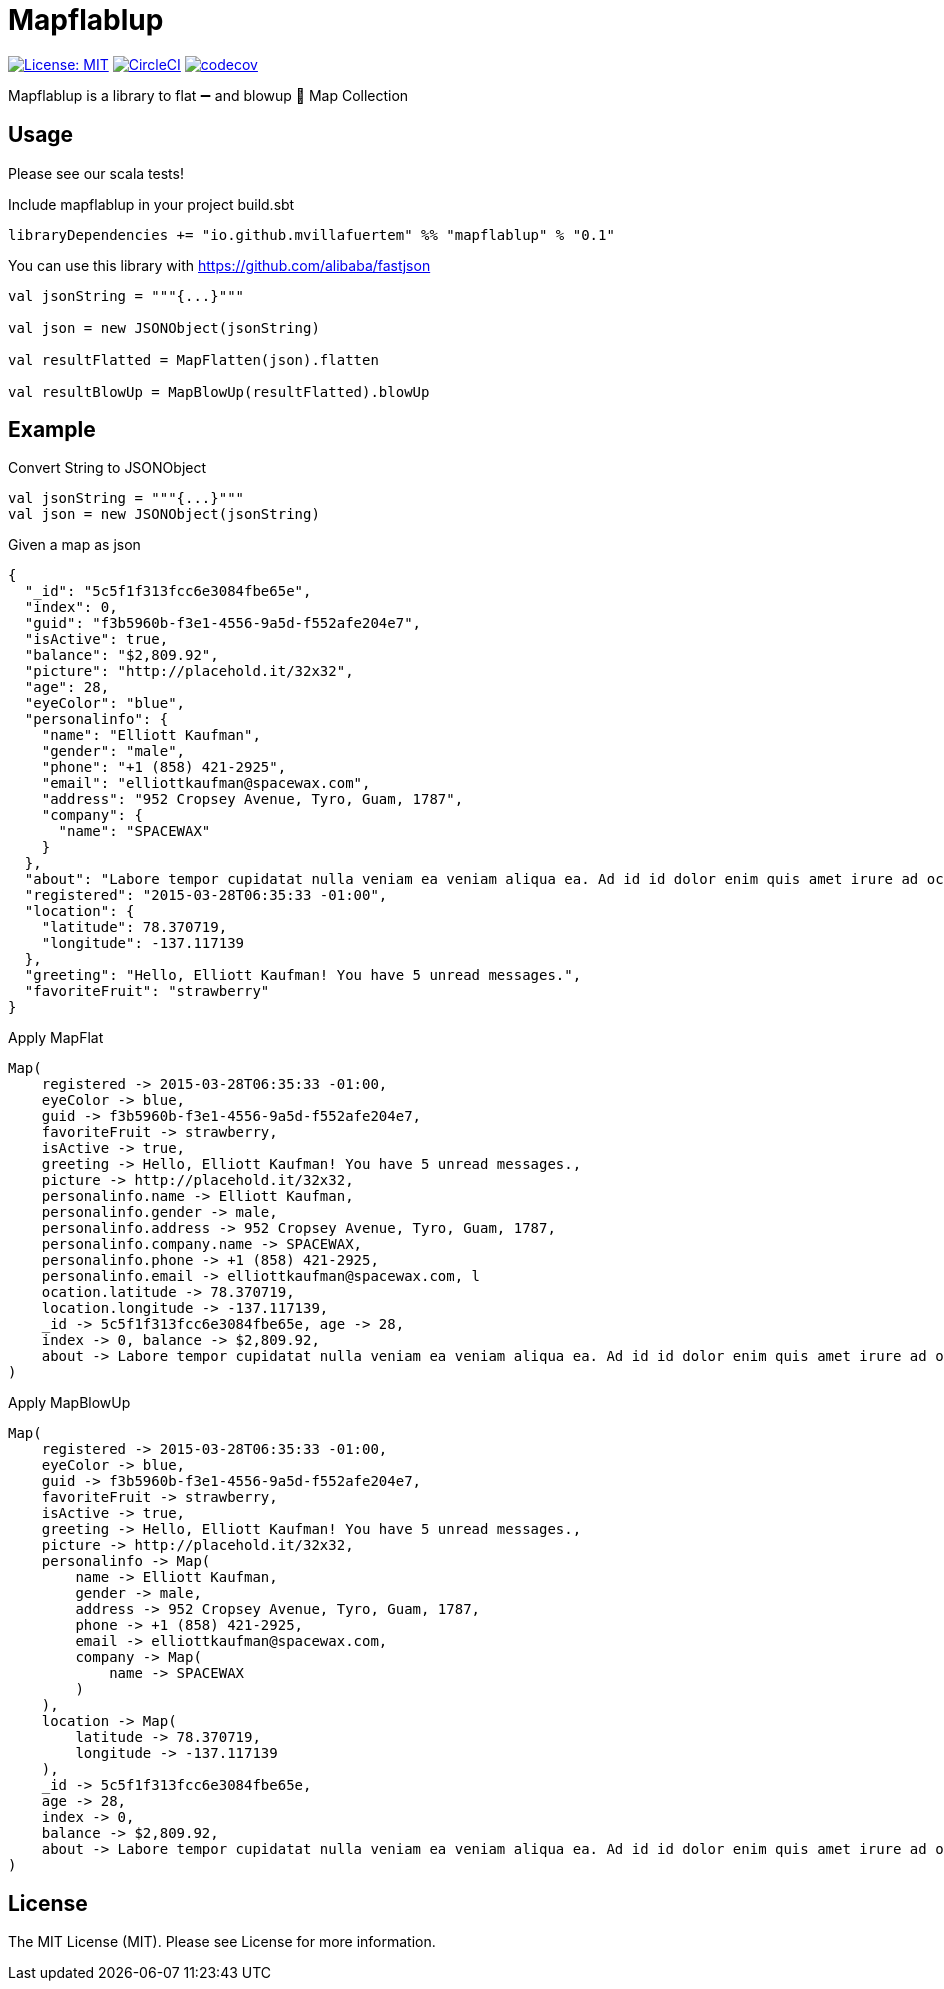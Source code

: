 = Mapflablup

image:https://img.shields.io/badge/License-MIT-brightgreen.svg?style=svg["License: MIT",link="https://opensource.org/licenses/MIT"] image:https://circleci.com/gh/mvillafuertem/mapflablup/tree/master.svg?style=svg["CircleCI",link="https://circleci.com/gh/mvillafuertem/mapflablup/tree/master"] image:https://codecov.io/gh/mvillafuertem/mapflablup/branch/master/graph/badge.svg?style=svg["codecov",link="https://codecov.io/gh/mvillafuertem/mapflablup"]

****

Mapflablup is a library to flat ➖ and blowup 🎈 Map Collection

****

== Usage

Please see our scala tests!

.Include mapflablup in your project build.sbt
----

libraryDependencies += "io.github.mvillafuertem" %% "mapflablup" % "0.1"

----

You can use this library with https://github.com/alibaba/fastjson

----

val jsonString = """{...}"""

val json = new JSONObject(jsonString)

val resultFlatted = MapFlatten(json).flatten

val resultBlowUp = MapBlowUp(resultFlatted).blowUp

----

== Example

.Convert String to JSONObject
----

val jsonString = """{...}"""
val json = new JSONObject(jsonString)

----

.Given a map as json
----

{
  "_id": "5c5f1f313fcc6e3084fbe65e",
  "index": 0,
  "guid": "f3b5960b-f3e1-4556-9a5d-f552afe204e7",
  "isActive": true,
  "balance": "$2,809.92",
  "picture": "http://placehold.it/32x32",
  "age": 28,
  "eyeColor": "blue",
  "personalinfo": {
    "name": "Elliott Kaufman",
    "gender": "male",
    "phone": "+1 (858) 421-2925",
    "email": "elliottkaufman@spacewax.com",
    "address": "952 Cropsey Avenue, Tyro, Guam, 1787",
    "company": {
      "name": "SPACEWAX"
    }
  },
  "about": "Labore tempor cupidatat nulla veniam ea veniam aliqua ea. Ad id id dolor enim quis amet irure ad occaecat. Quis enim enim esse mollit. Et officia officia ea consectetur deserunt eiusmod nisi ex culpa consectetur.\r\n",
  "registered": "2015-03-28T06:35:33 -01:00",
  "location": {
    "latitude": 78.370719,
    "longitude": -137.117139
  },
  "greeting": "Hello, Elliott Kaufman! You have 5 unread messages.",
  "favoriteFruit": "strawberry"
}

----

.Apply MapFlat
----
Map(
    registered -> 2015-03-28T06:35:33 -01:00,
    eyeColor -> blue,
    guid -> f3b5960b-f3e1-4556-9a5d-f552afe204e7,
    favoriteFruit -> strawberry,
    isActive -> true,
    greeting -> Hello, Elliott Kaufman! You have 5 unread messages.,
    picture -> http://placehold.it/32x32,
    personalinfo.name -> Elliott Kaufman,
    personalinfo.gender -> male,
    personalinfo.address -> 952 Cropsey Avenue, Tyro, Guam, 1787,
    personalinfo.company.name -> SPACEWAX,
    personalinfo.phone -> +1 (858) 421-2925,
    personalinfo.email -> elliottkaufman@spacewax.com, l
    ocation.latitude -> 78.370719,
    location.longitude -> -137.117139,
    _id -> 5c5f1f313fcc6e3084fbe65e, age -> 28,
    index -> 0, balance -> $2,809.92,
    about -> Labore tempor cupidatat nulla veniam ea veniam aliqua ea. Ad id id dolor enim quis amet irure ad occaecat. Quis enim enim esse mollit. Et officia officia ea consectetur deserunt eiusmod nisi ex culpa consectetur.
)
----


.Apply MapBlowUp
----
Map(
    registered -> 2015-03-28T06:35:33 -01:00,
    eyeColor -> blue,
    guid -> f3b5960b-f3e1-4556-9a5d-f552afe204e7,
    favoriteFruit -> strawberry,
    isActive -> true,
    greeting -> Hello, Elliott Kaufman! You have 5 unread messages.,
    picture -> http://placehold.it/32x32,
    personalinfo -> Map(
        name -> Elliott Kaufman,
        gender -> male,
        address -> 952 Cropsey Avenue, Tyro, Guam, 1787,
        phone -> +1 (858) 421-2925,
        email -> elliottkaufman@spacewax.com,
        company -> Map(
            name -> SPACEWAX
        )
    ),
    location -> Map(
        latitude -> 78.370719,
        longitude -> -137.117139
    ),
    _id -> 5c5f1f313fcc6e3084fbe65e,
    age -> 28,
    index -> 0,
    balance -> $2,809.92,
    about -> Labore tempor cupidatat nulla veniam ea veniam aliqua ea. Ad id id dolor enim quis amet irure ad occaecat. Quis enim enim esse mollit. Et officia officia ea consectetur deserunt eiusmod nisi ex culpa consectetur.
)
----

== License

The MIT License (MIT). Please see License for more information.
